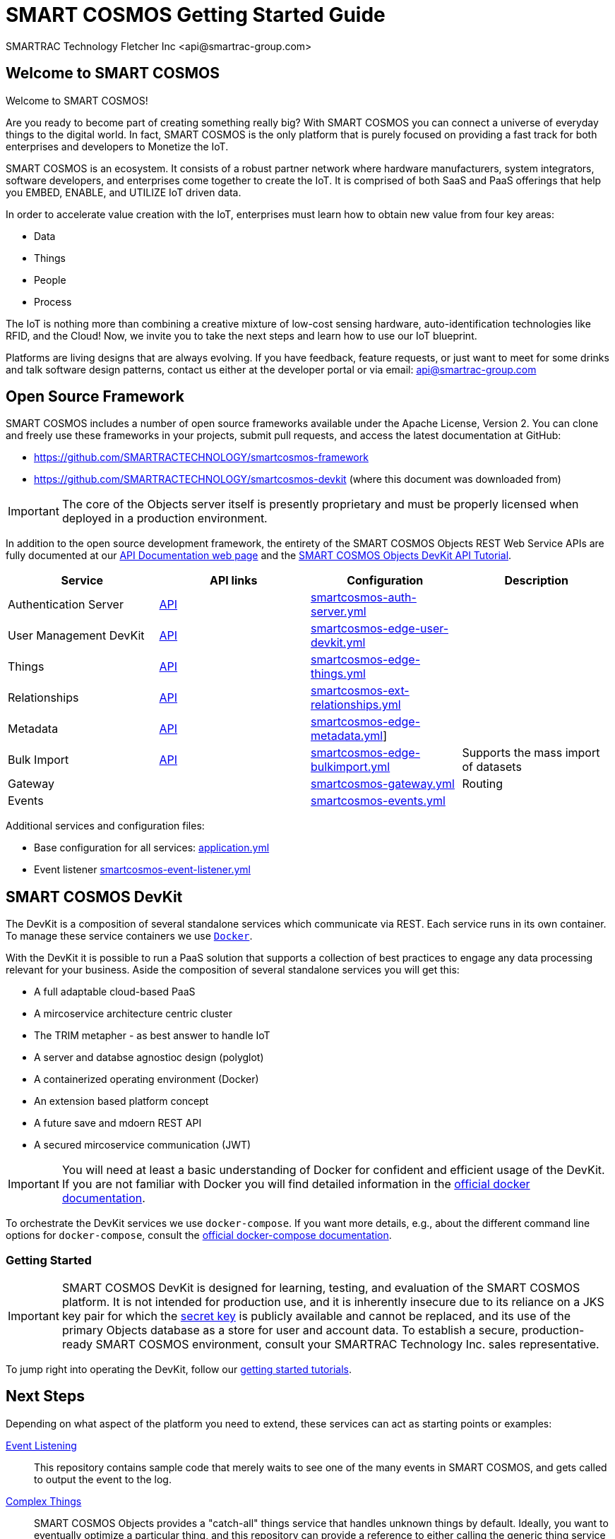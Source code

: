 = SMART COSMOS Getting Started Guide
SMARTRAC Technology Fletcher Inc <api@smartrac-group.com>

== Welcome to SMART COSMOS
Welcome to SMART COSMOS!

Are you ready to become part of creating something really big? With SMART COSMOS
you can connect a universe of everyday things to the digital world. In fact,
SMART COSMOS is the only platform that is purely focused on providing a fast
track for both enterprises and developers to Monetize the IoT.

SMART COSMOS is an ecosystem. It consists of a robust partner network where
hardware manufacturers, system integrators, software developers, and enterprises
come together to create the IoT. It is comprised of both SaaS and PaaS offerings
that help you EMBED, ENABLE, and UTILIZE IoT driven data.

In order to accelerate value creation with the IoT, enterprises must learn how
to obtain new value from four key areas:

* Data
* Things
* People
* Process

The IoT is nothing more than combining a creative mixture of low-cost sensing
hardware, auto-identification technologies like RFID, and the Cloud! Now, we
invite you to take the next steps and learn how to use our IoT blueprint.

Platforms are living designs that are always evolving. If you have
feedback, feature requests, or just want to meet for some drinks and talk
software design patterns, contact us either at the developer portal or via
email: mailto:api@smartrac-group.com[api@smartrac-group.com]

== Open Source Framework
SMART COSMOS includes a number of open source frameworks available under the
Apache License, Version 2. You can clone and freely use these frameworks in your
projects, submit pull requests, and access the latest documentation at GitHub:

 * https://github.com/SMARTRACTECHNOLOGY/smartcosmos-framework

 * https://github.com/SMARTRACTECHNOLOGY/smartcosmos-devkit
(where this document was downloaded from)

IMPORTANT: The core of the Objects server itself is presently proprietary and must
be properly licensed when deployed in a production environment.

In addition to the open source development framework, the entirety of the
SMART COSMOS Objects REST Web Service APIs are fully documented at our https://api.smartcosmos.net[API Documentation web page] and the https://documenter.getpostman.com/view/437937/smart-cosmos-objects-devkit-api-tutorial/2JvFAy[SMART COSMOS Objects DevKit API Tutorial].

[width="100%",options="header,footer"]
|===
|Service|API links|Configuration|Description
|Authentication Server|https://api.smartcosmos.net/microservices/smartcosmos-auth-server/index.html[API]|https://github.com/SMARTRACTECHNOLOGY/smartcosmos-devkit/blob/master/config/smartcosmos-auth-server.yml[smartcosmos-auth-server.yml]|
|User Management DevKit|https://api.smartcosmos.net/microservices/smartcosmos-edge-user-devkit/index.html[API]|https://github.com/SMARTRACTECHNOLOGY/smartcosmos-devkit/blob/master/config/smartcosmos-edge-user-devkit.yml[smartcosmos-edge-user-devkit.yml]|
|Things|https://api.smartcosmos.net/microservices/smartcosmos-edge-things/index.html[API]|https://github.com/SMARTRACTECHNOLOGY/smartcosmos-devkit/blob/master/config/smartcosmos-edge-things.yml[smartcosmos-edge-things.yml]|
|Relationships|https://api.smartcosmos.net/microservices/smartcosmos-edge-relationships/index.html[API]|https://github.com/SMARTRACTECHNOLOGY/smartcosmos-devkit/blob/master/config/smartcosmos-ext-relationships.yml[smartcosmos-ext-relationships.yml]|
|Metadata|https://api.smartcosmos.net/microservices/smartcosmos-edge-metadata/index.html[API]|https://github.com/SMARTRACTECHNOLOGY/smartcosmos-devkit/blob/master/config/smartcosmos-edge-metadata.yml[smartcosmos-edge-metadata.yml]]|
|Bulk Import|https://api.smartcosmos.net/microservices/smartcosmos-edge-bulkimport/index.html[API]|https://github.çim/SMARTRACTECHNOLOGY/smartcosmos-devkit/blob/master/config/smartcosmos-edge-bulkimport.yml[smartcosmos-edge-bulkimport.yml]|
Supports the mass import of datasets
|Gateway||https://github.com/SMARTRACTECHNOLOGY/smartcosmos-devkit/blob/master/config/smartcosmos-gateway.yml[smartcosmos-gateway.yml]|
Routing
|Events||https://github.com/SMARTRACTECHNOLOGY/smartcosmos-devkit/blob/master/config/smartcosmos-events.yml[smartcosmos-events.yml]|
|===

Additional services and configuration files:

* Base configuration for all services: https://github.com/SMARTRACTECHNOLOGY/smartcosmos-devkit/blob/master/config/application.yml[application.yml]
* Event listener https://github.com/SMARTRACTECHNOLOGY/smartcosmos-devkit/blob/master/config/smartcosmos-event-listener.yml[smartcosmos-event-listener.yml]

== SMART COSMOS DevKit
The DevKit is a composition of several standalone services which
communicate via REST. Each service runs in its own container.
To manage these service containers we use https://docker.com[`Docker`].

With the DevKit it is possible to run a PaaS solution that supports a collection of best practices to engage any data processing relevant for your business.
Aside the composition of several standalone services you will get this:

* A full adaptable cloud-based PaaS
* A mircoservice architecture centric cluster
* The TRIM metapher - as best answer to handle IoT
* A server and databse agnostioc design (polyglot)
* A containerized operating environment (Docker)
* An extension based platform concept
* A future save and mdoern REST API
* A secured mircoservice communication (JWT)

IMPORTANT: You will need at least a basic understanding of Docker for
confident and efficient usage of the DevKit.
If you are not familiar with Docker you will find detailed
information in the
https://docs.docker.com/engine/understanding-docker/[official docker documentation].

To orchestrate the DevKit services
we use `docker-compose`. If you want more details, e.g., about the
different command line options for `docker-compose`, consult the
https://docs.docker.com/compose/overview/[official docker-compose documentation].

=== Getting Started

IMPORTANT: SMART COSMOS DevKit is designed for learning, testing, and evaluation
of the SMART COSMOS platform. It is not intended for production use, and it is
inherently insecure due to its reliance on a JKS key pair for which the
https://github.com/SMARTRACTECHNOLOGY/smartcosmos-auth-server/blob/master/src/main/resources/smartcosmos.jks[secret key]
is publicly available and cannot be replaced, and its use of the primary Objects
database as a store for user and account data. To establish a secure, production-ready
SMART COSMOS environment, consult your SMARTRAC Technology Inc. sales representative.

To jump right into operating the DevKit, follow our
link:guides/getting-started.adoc[getting started tutorials].

[[nextSteps]]
== Next Steps

Depending on what aspect of the platform you need to extend, these services
can act as starting points or examples:

 https://github.com/SMARTRACTECHNOLOGY/smartcosmos-event-listener[Event Listening]::
 This repository contains sample code that merely waits to see one of the many
 events in SMART COSMOS, and gets called to output the event to the log.

 https://github.com/SMARTRACTECHNOLOGY/smartcosmos-edge-things[Complex Things]::
 SMART COSMOS Objects provides a "catch-all" things service that handles unknown
 things by default.  Ideally, you want to eventually optimize a particular thing,
 and this repository can provide a reference to either calling the generic thing
 service and the generic metadata service, or can merely be a guiding example for
 how to implement the necessary REST API.

 https://github.com/SMARTRACTECHNOLOGY/smartcosmos-user-details-devkit[User Details]::
 In the DevKit user accounts are maintained inside a MariaDB database
 (the same database that holds the other data). In a production environment
 you would most likely want to use another database, or an external authentication
 provider such as https://stormpath.com/[Stormpath], Active Directory,
 https://developers.google.com/identity/[Google], http://openid.net/[OpenID], etc.

== SMART COSMOS Objects License
You must review and accept the
https://licensing.smartcosmos.net/objects/[SMART COSMOS Objects EULA] before
working with this developer kit.